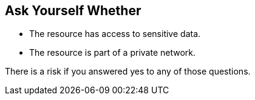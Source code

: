 == Ask Yourself Whether

* The resource has access to sensitive data.
* The resource is part of a private network.

There is a risk if you answered yes to any of those questions.


